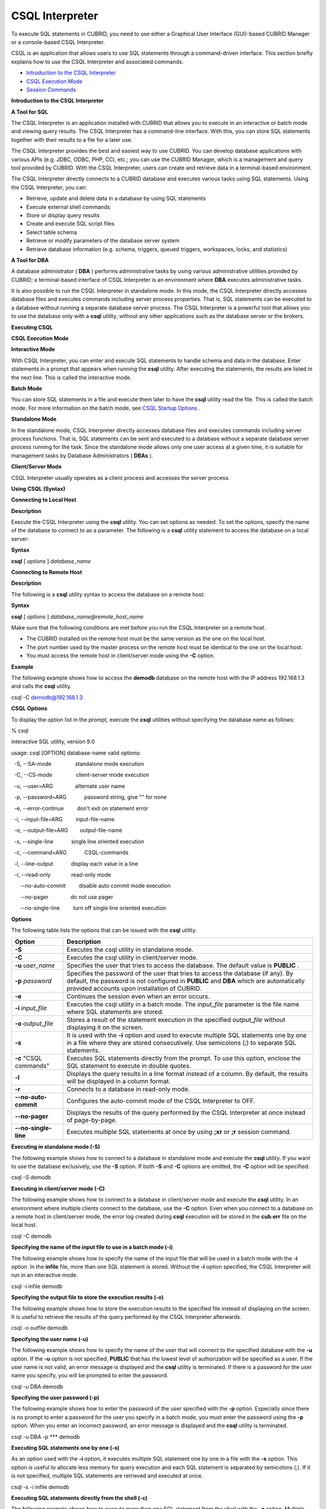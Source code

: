 ****************
CSQL Interpreter
****************


To execute SQL statements in CUBRID, you need to use either a Graphical User Interface (GUI)-based CUBRID Manager or a console-based CSQL Interpreter.

CSQL is an application that allows users to use SQL statements through a command-driven interface. This section briefly explains how to use the CSQL Interpreter and associated commands.

*   `Introduction to the CSQL Interpreter <#csql_csql_intro_htm>`_



*   `CSQL Execution Mode <#csql_csql_exec_mode_htm>`_



*   `Session Commands <#csql_csql_sessioncommand_htm>`_



**Introduction to the CSQL Interpreter**

**A Tool for SQL**

The CSQL Interpreter is an application installed with CUBRID that allows you to execute in an interactive or batch mode and viewing query results. The CSQL Interpreter has a command-line interface. With this, you can store SQL statements together with their results to a file for a later use.

The CSQL Interpreter provides the best and easiest way to use CUBRID. You can develop database applications with various APIs (e.g. JDBC, ODBC, PHP, CCI, etc.; you can use the CUBRID Manager, which is a management and query tool provided by CUBRID. With the CSQL Interpreter, users can create and retrieve data in a terminal-based environment.

The CSQL Interpreter directly connects to a CUBRID database and executes various tasks using SQL statements. Using the CSQL Interpreter, you can:

*   Retrieve, update and delete data in a database by using SQL statements



*   Execute external shell commands



*   Store or display query results



*   Create and execute SQL script files



*   Select table schema



*   Retrieve or modify parameters of the database server system



*   Retrieve database information (e.g. schema, triggers, queued triggers, workspaces, locks, and statistics)



**A Tool for DBA**

A database administrator (
**DBA**
) performs administrative tasks by using various administrative utilities provided by CUBRID; a terminal-based interface of CSQL Interpreter is an environment where
**DBA**
executes administrative tasks.

It is also possible to run the CSQL Interpreter in standalone mode. In this mode, the CSQL Interpreter directly accesses database files and executes commands including server process properties. That is, SQL statements can be executed to a database without running a separate database server process. The CSQL Interpreter is a powerful tool that allows you to use the database only with a
**csql**
utility, without any other applications such as the database server or the brokers.

**Executing CSQL**

**CSQL Execution Mode**

**Interactive Mode**

With CSQL Interpreter, you can enter and execute SQL statements to handle schema and data in the database. Enter statements in a prompt that appears when running the
**csql**
utility. After executing the statements, the results are listed in the next line. This is called the interactive mode.

**Batch Mode**

You can store SQL statements in a file and execute them later to have the
**csql**
utility read the file. This is called the batch mode. For more information on the batch mode, see
`CSQL Startup Options <#csql_csql_exec_option_htm>`_
.

**Standalone Mode**

In the standalone mode, CSQL Interpreter directly accesses database files and executes commands including server process functions. That is, SQL statements can be sent and executed to a database without a separate database server process running for the task. Since the standalone mode allows only one user access at a given time, it is suitable for management tasks by Database Administrators (
**DBAs**
).

**Client/Server Mode**

CSQL Interpreter usually operates as a client process and accesses the server process.

**Using CSQL (Syntax)**

**Connecting to Local Host**

**Description**

Execute the CSQL Interpreter using the
**csql**
utility. You can set options as needed. To set the options, specify the name of the database to connect to as a parameter. The following is a
**csql**
utility statement to access the database on a local server:

**Syntax**

**csql**
[
*options*
] 
*database_name*

**Connecting to Remote Host**

**Description**

The following is a
**csql**
utility syntax to access the database on a remote host:

**Syntax**

**csql**
[
*options*
] 
*database_name@remote_host_name*

Make sure that the following conditions are met before you run the CSQL Interpreter on a remote host.

*   The CUBRID installed on the remote host must be the same version as the one on the local host.



*   The port number used by the master process on the remote host must be identical to the one on the local host.



*   You must access the remote host in client/server mode using the
    **-C**
    option.



**Example**

The following example shows how to access the
**demodb**
database on the remote host with the IP address 192.168.1.3 and calls the
**csql**
utility.

csql -C demodb@192.168.1.3

**CSQL Options**

To display the option list in the prompt, execute the
**csql**
utilities without specifying the database name as follows:

% csql

interactive SQL utility, version 9.0

usage: csql [OPTION] database-name valid options:

  -S, --SA-mode                standalone mode execution

  -C, --CS-mode                client-server mode execution

  -u, --user=ARG               alternate user name

  -p, --password=ARG            password string, give "" for none

  -e, --error-continue         don't exit on statement error

  -i, --input-file=ARG         input-file-name

  -o, --output-file=ARG        output-file-name

  -s, --single-line            single line oriented execution

  -c, --command=ARG            CSQL-commands 

  -l, --line-output            display each value in a line

  -r, --read-only              read-only mode

      --no-auto-commit         disable auto commit mode execution

      --no-pager               do not use pager  

      --no-single-line         turn off single line oriented execution

**Options**

The following table lists the options that can be issued with the
**csql**
utility.

+----------------------+-------------------------------------------------------------------------------------------------------------------------------------------------------------+
| **Option**           | **Description**                                                                                                                                             |
|                      |                                                                                                                                                             |
+----------------------+-------------------------------------------------------------------------------------------------------------------------------------------------------------+
| **-S**               | Executes the csql utility in standalone mode.                                                                                                               |
|                      |                                                                                                                                                             |
+----------------------+-------------------------------------------------------------------------------------------------------------------------------------------------------------+
| **-C**               | Executes the csql utility in client/server mode.                                                                                                            |
|                      |                                                                                                                                                             |
+----------------------+-------------------------------------------------------------------------------------------------------------------------------------------------------------+
| **-u**               | Specifies the user that tries to access the database. The default value is                                                                                  |
| *user_name*          | **PUBLIC**                                                                                                                                                  |
|                      | .                                                                                                                                                           |
|                      |                                                                                                                                                             |
+----------------------+-------------------------------------------------------------------------------------------------------------------------------------------------------------+
| **-p**               | Specifies the password of the user that tries to access the database (if any). By default, the password is not configured in                                |
| *password*           | **PUBLIC**                                                                                                                                                  |
|                      | and                                                                                                                                                         |
|                      | **DBA**                                                                                                                                                     |
|                      | which are automatically provided accounts upon installation of CUBRID.                                                                                      |
|                      |                                                                                                                                                             |
+----------------------+-------------------------------------------------------------------------------------------------------------------------------------------------------------+
| **-e**               | Continues the session even when an error occurs.                                                                                                            |
|                      |                                                                                                                                                             |
+----------------------+-------------------------------------------------------------------------------------------------------------------------------------------------------------+
| **-i**               | Executes the csql utility in a batch mode. The                                                                                                              |
| *input_file*         | *input_file*                                                                                                                                                |
|                      | parameter is the file name where SQL statements are stored.                                                                                                 |
|                      |                                                                                                                                                             |
+----------------------+-------------------------------------------------------------------------------------------------------------------------------------------------------------+
| **-o**               | Stores a result of the statement execution in the specified                                                                                                 |
| *output_file*        | *output_file*                                                                                                                                               |
|                      | without displaying it on the screen.                                                                                                                        |
|                      |                                                                                                                                                             |
+----------------------+-------------------------------------------------------------------------------------------------------------------------------------------------------------+
| **-s**               | It is used with the                                                                                                                                         |
|                      | **-i**                                                                                                                                                      |
|                      | option and used to execute multiple SQL statements one by one in a file where they are stored consecutively. Use semicolons (;) to separate SQL statements. |
|                      |                                                                                                                                                             |
+----------------------+-------------------------------------------------------------------------------------------------------------------------------------------------------------+
| **-c**               | Executes SQL statements directly from the prompt. To use this option, enclose the SQL statement to execute in double quotes.                                |
| "CSQL commands"      |                                                                                                                                                             |
|                      |                                                                                                                                                             |
+----------------------+-------------------------------------------------------------------------------------------------------------------------------------------------------------+
| **-l**               | Displays the query results in a line format instead of a column. By default, the results will be displayed in a column format.                              |
|                      |                                                                                                                                                             |
+----------------------+-------------------------------------------------------------------------------------------------------------------------------------------------------------+
| **-r**               | Connects to a database in read-only mode.                                                                                                                   |
|                      |                                                                                                                                                             |
+----------------------+-------------------------------------------------------------------------------------------------------------------------------------------------------------+
| **--no-auto-commit** | Configures the auto-commit mode of the CSQL Interpreter to OFF.                                                                                             |
|                      |                                                                                                                                                             |
+----------------------+-------------------------------------------------------------------------------------------------------------------------------------------------------------+
| **--no-pager**       | Displays the results of the query performed by the CSQL Interpreter at once instead of page-by-page.                                                        |
|                      |                                                                                                                                                             |
+----------------------+-------------------------------------------------------------------------------------------------------------------------------------------------------------+
| **--no-single-line** | Executes multiple SQL statements at once by using                                                                                                           |
|                      | **;xr**                                                                                                                                                     |
|                      | or                                                                                                                                                          |
|                      | **;r**                                                                                                                                                      |
|                      | session command.                                                                                                                                            |
|                      |                                                                                                                                                             |
+----------------------+-------------------------------------------------------------------------------------------------------------------------------------------------------------+

**Executing in standalone mode (-S)**

The following example shows how to connect to a database in standalone mode and execute the
**csql**
utility. If you want to use the database exclusively, use the
**-S**
option. If both
**-S**
and
**-C**
options are omitted, the
**-C**
option will be specified.

csql -S demodb

**Executing in client/server mode (-C)**

The following example shows how to connect to a database in client/server mode and execute the
**csql**
utility. In an environment where multiple clients connect to the database, use the
**-C**
option. Even when you connect to a database on a remote host in client/server mode, the error log created during
**csql**
execution will be stored in the
**cub.err**
file on the local host.

csql -C demodb

**Specifying the name of the input file to use in a batch mode (-i)**

The following example shows how to specify the name of the input file that will be used in a batch mode with the
**-i**
option. In the
**infile**
file, more than one SQL statement is stored. Without the
**-i**
option specified, the CSQL Interpreter will run in an interactive mode.

csql -i infile demodb

**Specifying the output file to store the execution results (-o)**

The following example shows how to store the execution results to the specified file instead of displaying on the screen. It is useful to retrieve the results of the query performed by the CSQL Interpreter afterwards.

csql -o outfile demodb

**Specifying the user name (-u)**

The following example shows how to specify the name of the user that will connect to the specified database with the
**-u**
option. If the
**-u**
option is not specified,
**PUBLIC**
that has the lowest level of authorization will be specified as a user. If the user name is not valid, an error message is displayed and the
**csql**
utility is terminated. If there is a password for the user name you specify, you will be prompted to enter the password. 

csql -u DBA demodb

**Specifying the user password (-p)**

The following example shows how to enter the password of the user specified with the
**-p**
option. Especially since there is no prompt to enter a password for the user you specify in a batch mode, you must enter the password using the
**-p**
option. When you enter an incorrect password, an error message is displayed and the
**csql**
utility is terminated. 

csql -u DBA -p *** demodb

**Executing SQL statements one by one (-s)**

As an option used with the
**-i**
option, it executes multiple SQL statement one by one in a file with the
**-s**
option. This option is useful to allocate less memory for query execution and each SQL statement is separated by semicolons (;). If it is not specified, multiple SQL statements are retrieved and executed at once.

csql -s -i infile demodb

**Executing SQL statements directly from the shell (-c)**

The following example shows how to execute more than one SQL statement from the shell with the
**-c**
option. Multiple statements are separated by semicolons (;). 

csql -c "select * from olympic;select * from stadium" demodb

**Displaying the results in a line format (-l)**

The following example shows how to display the execution results of the SQL statement in a line format with the
**-l**
option. The execution results will be output in a column format if the
**-l**
option is not specified. 

csql -l demodb

**Ignoring errors and keepgoing execution (-e)**

The following example shows how to ignore errors and keep execution even though semantic or runtime errors occur with the
**-e**
option. However, if any SQL statements have syntax errors, query execution stops after errors occur despite specifying the
**-e**
option.

$ csql -e demodb

csql> SELECT * FROM aaa;SELECT * FROM athlete WHERE code=10000;

In line 1, column 10,

ERROR: Unknown class "aaa".

 

=== <Result of SELECT Command in Line 1> ===

         code  name                  gender                nation_code

         event

=====================================================================================================

        10000  'aaa'                 'M'                   'NED'         'Rowing'

 

1 rows selected.

Current transaction has been committed.

1 command(s) successfully processed.

**Connecting to the read-only database (-r)**

You can connect to the read-only database with the
**-r**
option. Retrieving data is only allowed in the read-only database; creating databases and entering data are not allowed.

$ csql -r demodb

**No auto-commit mode (--no-auto-commit)**

The following example shows how to stop the auto-commit mode with the
**--no-auto-commit**
option. If you don't configure
**--no-auto-commit**
option, the CSQL Interpreter runs in an auto-commit mode by default, and the SQL statement is committed automatically at every execution. Executing the
**;AUtocommit**
session command after starting the CSQL Interpreter will also have the same result. 

csql --no-auto-commit demodb

**Displaying all the execution results at once (--no-pager)**

The following example shows how to display the execution results by the CSQL Interpreter at once instead of page-by-page with the
**--no-pager**
option. The results will be output page-by-page if
**--no-pager**
option is not specified. 

csql --no-pager demodb

**Executing all SQL statements at once (--no single-line)**

The following example shows how to keep storing multiple SQL statements and execute them at once with the
**;xr**
or
**;r**
session command. If you do not specify this option, SQL statements are executed without
**;xr**
or
**;r**
session command.

csql --no-single-line demodb

**Session Commands**

In addition to SQL statements, CSQL Interpreter provides special commands allowing you to control the Interpreter. These commands are called session commands. All the session commands must start with a semicolon (;).

**Session Commands**

Enter the
**;help**
command to display a list of the session commands available in the CSQL Interpreter. Note that only the uppercase letters of each session command are required to make the CSQL Interpreter to recognize it. Session commands are not case-sensitive.

CUBRID SQL Interpreter

Type `;help' for help messages.

csql> ;help

=== <Help: Session Command Summary> ===

   All session commands should be prefixed by `;' and only blanks/tabs

   can precede the prefix. Capitalized characters represent the minimum

   abbreviation that you need to enter to execute the specified command.

   ;REAd   [<file-name>]       - read a file into command buffer.

   ;Write  [<file-name>]       - (over)write command buffer into a file.

   ;APpend [<file-name>]       - append command buffer into a file.

   ;PRINT                      - print command buffer.

   ;SHELL                      - invoke shell.

   ;CD                         - change current working directory.

   ;EXit                       - exit program.

   ;CLear                      - clear command buffer.

   ;EDIT                       - invoke system editor with command buffer.

   ;List                       - display the content of command buffer.

   ;RUn                        - execute sql in command buffer.

   ;Xrun                       - execute sql in command buffer, and clear the command buffer.

   ;COmmit                     - commit the current transaction.

   ;ROllback                   - roll back the current transaction.

   ;AUtocommit [ON|OFF]        - enable/disable auto commit mode.    

   ;CHeckpoint                 - issue checkpoint.

   ;Killtran                   - kill transaction.

   ;REStart                    - restart database.

   ;SHELL_Cmd  [shell-cmd]     - set default shell, editor, print and pager

   ;EDITOR_Cmd [editor-cmd]      command to new one, or display the current

   ;PRINT_Cmd  [print-cmd]       one, respectively.

   ;PAger_cmd  [pager-cmd]

   ;DATE                       - display the local time, date.

   ;DATAbase                   - display the name of database being accessed.

   ;SChema class-name          - display schema information of a class.

   ;TRigger [`*'|trigger-name] - display trigger definition.

   ;Get system_parameter       - get the value of a system parameter.

   ;SEt system_parameter=value - set the value of a system parameter.

   ;PLan [simple/detail/off]   - show query execution plan.  

   ;Info <command>             - display internal information.

   ;TIme [ON/OFF]              - enable/disable to display the query execution time.

   ;HISTORYList                - display list of the executed queries.

   ;HISTORYRead <history_num>  - read entry on the history number into command buffer.

   ;HElp                       - display this help message.

csql>

**Options**

**Reading SQL statements from a file (;REAd)**

The
**;REAd**
command reads the contents of a file into the buffer. This command is used to execute SQL commands stored in the specified file. To view the contents of the file loaded into the buffer, use the
**;List**
command.

csql> ;rea nation.sql

The file has been read into the command buffer.

csql> ;list

insert into "sport_event" ("event_code", "event_name", "gender_type", "num_player") values

(20001, 'Archery Individual', 'M', 1);

insert into "sport_event" ("event_code", "event_name", "gender_type", "num_player") values

20002, 'Archery Individual', 'W', 1);

....

**Storing SQL statements into a file (;Write)**

The
**;Write**
command stores the contents of the command buffer into a file. This command is used to store SQL commands that you entered or modified in the CSQL Interpreter.

csql> ;w outfile

Command buffer has been saved.

**Appending to a file (;APpend)**

This command appends the contents of the current command buffer to an
**outfile**
file.

csql> ;ap outfile

Command buffer has been saved.

**Executing a shell command (;SHELL)**

The
**;SHELL**
session command calls an external shell. Starts a new shell in the environment where the CSQL Interpreter is running. It returns to the CSQL Interpreter when the shell terminates. If the shell command to execute with the
**;SHELL_Cmd**
command has been specified, it starts the shell, executes the specified command, and returns to the CSQL Interpreter.

csql> ;shell

% Is -al

total 2088

drwxr-xr-x 16 DBA cubrid   4096 Jul 29 16:51 .

drwxr-xr-x  6 DBA cubrid   4096 Jul 29 16:17 ..

drwxr-xr-x  2 DBA cubrid   4096 Jul 29 02:49 audit

drwxr-xr-x  2 DBA cubrid   4096 Jul 29 16:17 bin

drwxr-xr-x  2 DBA cubrid   4096 Jul 29 16:17 conf

drwxr-xr-x  4 DBA cubrid   4096 Jul 29 16:14 cubridmanager

% exit

csql>

**Registering a shell command (;SHELL_Cmd)**

The
**;SHELL_Cmd**
command registers a shell command to execute with the
**SHELL**
session command. As shown in the example below, enter the
**;shell**
command to execute the registered command.

csql> ;shell_c ls -la

csql> ;shell

total 2088

drwxr-xr-x 16 DBA cubrid   4096 Jul 29 16:51 .

drwxr-xr-x  6 DBA cubrid   4096 Jul 29 16:17 ..

drwxr-xr-x  2 DBA cubrid   4096 Jul 29 02:49 audit

drwxr-xr-x  2 DBA cubrid   4096 Jul 29 16:17 bin

drwxr-xr-x  2 DBA cubrid   4096 Jul 29 16:17 conf

drwxr-xr-x  4 DBA cubrid   4096 Jul 29 16:14 cubridmanager

csql>

**Changing the current working directory (;CD)**

This command changes the current working directory where the CSQL Interpreter is running to the specified directory. If you don't specify the path, the directory will be changed to the home directory.

csql> ;cd /home1/DBA/CUBRID

Current directory changed to  /home1/DBA/CUBRID.

**Exiting the CSQL Interpreter (;EXit)**

This command exits the CSQL Interpreter.

csql> ;ex

**Clearing the command buffer (;CLear)**

The
**;CLear**
session command clears the contents of the command buffer.

csql> ;cl

csql> ;list

**Displaying the contents of the command buffer (;List)**

The
**;List**
session command lists the contents of the command buffer that have been entered or modified. The command buffer can be modified by
**;READ**
or
**;Edit**
command.

csql> ;l

**Executing SQL statements (;RUn)**

This command executes SQL statements in the command buffer. Unlike the
**;Xrun**
session command described below, the buffer will not be cleared even after the query execution. 

csql> ;ru

**Clearing the command buffer after executing the SQL statement (;Xrun)**

This command executes SQL statements in the command buffer. The buffer will be cleared after the query execution. 

csql> ;x

**Committing transaction (;COmmit)**

This command commits the current transaction. You must enter a commit command explicitly if it is not in auto-commit mode. In auto-commit mode, transactions are automatically committed whenever SQL is executed.

csql> ;co

Current transaction has been committed.

**Rolling back transaction (;ROllback)**

This command rolls back the current transaction. Like a commit command (
**;COmmit**
), it must enter a rollback command explicitly if it is not in auto-commit mode (
**OFF**
).

csql> ;ro

Current transaction has been rolled back.

**Setting the auto-commit mode (;AUtocommit)**

This command sets auto-commit mode to
**ON**
or
**OFF**
. If any value is not specified, current configured value is applied by default. The default value is
**ON**
.

csql> ;au off

AUTOCOMMIT IS OFF

**CHeckpoint Execution (;CHeckpoint)**

This command executes the checkpoint within the CSQL session. This command can only be executed when a DBA group member, who is specified for the custom option (
**-u**
*user_name*
), connects to the CSQL Interpreter in system administrator mode (
**--sysadm**
).

**Checkpoint**
is an operation of flushing all dirty pages within the current data buffer to disks. You can also change the checkpoint interval using a command (
**;set**
*parameter_name*
value) to set the parameter values in the CSQL session. You can see the examples of the parameter related to the checkpoint execution interval (
**checkpoint_interval_in_mins**
and
**checkpoint_every_npages**
). For more information, see
`Logging-Related Parameters <#pm_pm_db_classify_logging_htm>`_
.

csql> ;ch

Checkpoint has been issued.

**Transaction Monitoring Or Termination (;Killtran)**

This command checks the transaction status information or terminates a specific transaction in the CSQL session. This command prints out the status information of all transactions on the screen if a parameter is omitted it terminates the transaction if a specific transaction ID is specified for the parameter. It can only be executed when a DBA group member, who is specified for the custom option (
**-u**
*user_name*
), connects to the CSQL Interpreter in system administrator mode (
**--sysadm**
).

csql> ;k

Tran index      User name      Host name      Process id      Program name

-------------------------------------------------------------------------------

      1(+)            dba      myhost             664           cub_cas

      2(+)            dba      myhost            6700              csql

      3(+)            dba      myhost            2188           cub_cas

      4(+)            dba      myhost             696              csql

      5(+)         public      myhost            6944              csql

 

csql> ;k 3

The specified transaction has been killed.

**Restarting database (;REStart)**

A command that tries to reconnect to the target database in a CSQL session. Note that when you execute the CSQL Interpreter in CS (client/server) mode, it will be disconnected from the server. When the connection to the server is lost due to a HA failure and failover to another server occurs, this command is particularly useful in connecting to the switched server while maintaining the current session.

csql> ;res

The database has been restarted.

**Displaying the current date (;DATE)**

The
**;DATE**
command displays the current date and time in the CSQL Interpreter. 

csql> ;date

     Tue July 29 18:58:12 KST 2008

**Displaying the database informatio (;DATAbase)**

This command displays the database name and host name where the CSQL Interpreter is working. If the database is running, the HA mode (one of those followings: active, standby, or maintenance) will be displayed as well. 

csql> ;data

     demodb@localhost (active)

**Displaying schema information of a class (;SChema)**

The
**;SChema**
session command displays schema information of the specified table. The information includes the table name, its column name and constraints.

csql> ;sc event

=== <Help: Schema of a Class> ===

 <Class Name>

     event

 <Attributes>

     code           INTEGER NOT NULL

     sports         CHARACTER VARYING(50)

     name           CHARACTER VARYING(50)

     gender         CHARACTER(1)

     players        INTEGER

 <Constraints>

     PRIMARY KEY pk_event_event_code ON event (code)

**Displaying the trigger (;TRriger)**

This command searches and displays the trigger specified. If there is no trigger name specified, all the triggers defined will be displayed. 

csql> ;tr

=== <Help: All Triggers> ===

     trig_delete_contents

**Checking the parameter value(;Get)**

You can check the parameter value currently set in the CSQL Interpreter using the
**;Get**
session command. An error occurs if the parameter name specified is incorrect. 

csql> ;g isolation_level

=== Get Param Input ===

isolation_level=4

**Setting the parameter value (;SEt)**

You can use the
**;Set**
session command to set a specific parameter value. Note that changeable parameter values are only can be changed. To change the server parameter values, you must have DBA authorization. For information on list of changeable parameters, see
`cubrid_broker.conf Configuration File and Default Parameters <#pm_pm_broker_setting_htm>`_
.

csql> ;se block_ddl_statement=1

=== Set Param Input ===

block_ddl_statement=1

-- Dynamically change the log_max_archives value in the csql accessed by dba account

csql>;se log_max_archives=5

**Setting the view level of executing query plan (;PLan)**

You can use the
**;PLan**
session command to set the view level of executing query plan the level is composed of
**simple**
,
**detail**
, and
**off**
. Each command refers to the following:

*   **off**
    : Not displaying the query execution plan



*   **simple**
    : Displaying the query execution plan in simple version (OPT LEVEL=257)



*   **detail**
    : Displaying the query execution plan in detailed version (OPT LEVEL=513)



**Displaying information (;Info)**

The
**;Info**
session command allows you to check information such as schema, triggers, the working environment, locks and statistics. 

csql> ;i lock

*** Lock Table Dump ***

 Lock Escalation at = 100000, Run Deadlock interval = 1

Transaction (index  0, unknown, unknown@unknown|-1)

Isolation REPEATABLE CLASSES AND READ UNCOMMITTED INSTANCES

State TRAN_ACTIVE

Timeout_period -1

......

**Outputting statistics information of server processing (;.Hist)**

This command shows the statistics information of server processing. The information is collected after this command is entered. Therefore, the execution commands such as
**;.dump_hist**
or
**;.x**
must be entered to output the statistics information

This command is executable while the
**communication_histogram**
parameter in the
**cubrid.conf**
file is set to
**yes**
. You can also view this information by using the
**cubrid statdump**
utility. Following options are provided for this session command.

*   **on**
    : Starts collecting statistics information for the current connection.



*   **off**
    : Stops collecting statistics information of server.



This example shows the server statistics information for current connection. For information on specific items, see
`Outputting Statistics Information of Server <#admin_admin_db_statdump_htm>`_
.

csql> ;.hist on

csql> ;.x

Histogram of client requests:

Name                            Rcount   Sent size  Recv size , Server time

 No server requests made

 

 *** CLIENT EXECUTION STATISTICS ***

System CPU (sec)              =          0

User CPU (sec)                =          0

Elapsed (sec)                 =         20

 

 *** SERVER EXECUTION STATISTICS ***

Num_file_creates              =          0

Num_file_removes              =          0

Num_file_ioreads              =          0

Num_file_iowrites             =          0

Num_file_iosynches            =          0

Num_data_page_fetches         =         56

Num_data_page_dirties         =         14

Num_data_page_ioreads         =          0

Num_data_page_iowrites        =          0

Num_data_page_victims         =          0

Num_data_page_iowrites_for_replacement =          0

Num_log_page_ioreads          =          0

Num_log_page_iowrites         =          0

Num_log_append_records        =          0

Num_log_archives              =          0

Num_log_checkpoints           =          0

Num_log_wals                  =          0

Num_page_locks_acquired       =          2

Num_object_locks_acquired     =          2

Num_page_locks_converted      =          0

Num_object_locks_converted    =          0

Num_page_locks_re-requested   =          0

Num_object_locks_re-requested =          1

Num_page_locks_waits          =          0

Num_object_locks_waits        =          0

Num_tran_commits              =          1

Num_tran_rollbacks            =          0

Num_tran_savepoints           =          0

Num_tran_start_topops         =          3

Num_tran_end_topops           =          3

Num_tran_interrupts           =          0

Num_btree_inserts             =          0

Num_btree_deletes             =          0

Num_btree_updates             =          0

Num_btree_covered             =          0

Num_btree_noncovered          =          0

Num_btree_resumes             =          0

Num_query_selects             =          1

Num_query_inserts             =          0

Num_query_deletes             =          0

Num_query_updates             =          0

Num_query_sscans              =          1

Num_query_iscans              =          0

Num_query_lscans              =          0

Num_query_setscans            =          0

Num_query_methscans           =          0

Num_query_nljoins             =          0

Num_query_mjoins              =          0

Num_query_objfetches          =          0

Num_network_requests          =          8

Num_adaptive_flush_pages      =          0

Num_adaptive_flush_log_pages  =          0

Num_adaptive_flush_max_pages  =          0

 

 *** OTHER STATISTICS ***

Data_page_buffer_hit_ratio    =     100.00

csql> ;.h off

**Displaying query execution time (;TIme)**

The
**;TIme**
session command can be set to display the elapsed time to execute the query. It can be set to
**ON**
or
**OFF**
. The current setting is displayed if there is no value specified.

The
**SELECT**
query includes the time of outputting the fetched records. Therefore, to check the execution time of complete output of all records in the
**SELECT**
query, use the
**--no-pager**
option while executing the CSQC interpreter.

$ csql ?u dba --no-pager demodb

csql> ;ti ON

csql> ;ti

TIME IS ON

**Displaying query history (;HISTORYList)**

This command displays the list that contains previously executed commands (input) and their history numbers. 

csql> ;historyl

----< 1 >----

select * from nation;

----< 2 >----

select * from athlete;

**Reading input with the specified history number into the buffer (;HISTORYRead)**

You can use
**;HISTORYRead**
session command to read input with history number in the
**;HISTORYList**
list into the command buffer. You can enter
**;ru**
or
**;x**
directly because it has the same effect as when you enter SQL statements directly. 

csql> ;historyr 1

**Calling the default editor (;EDIT)**

This command calls the specified editor. The default editor is
**vi**
on Linux
**Notepad**
on Windows environment. Use
**;EDITOR_Cmd**
command to specify a different editor. 

csql> ;edit

**Specifying the editor (;EDITOR_Cmd)**

This command specifies the editor to be used with
**;EDIT**
session command. As shown in the example below, you can specify other editor (ex: emacs) which is installed in the system.

csql> ;editor_c emacs

csql> ;edit


